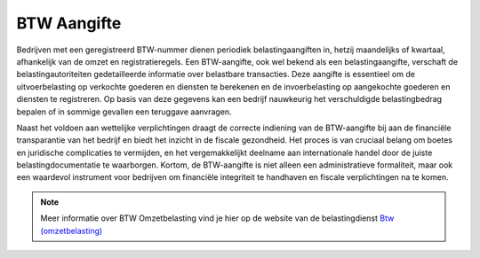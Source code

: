 BTW Aangifte
============

Bedrijven met een geregistreerd BTW-nummer dienen periodiek belastingaangiften in, hetzij maandelijks of kwartaal, afhankelijk van de omzet en registratieregels. Een BTW-aangifte, ook wel bekend als een belastingaangifte, verschaft de belastingautoriteiten gedetailleerde informatie over belastbare transacties. Deze aangifte is essentieel om de uitvoerbelasting op verkochte goederen en diensten te berekenen en de invoerbelasting op aangekochte goederen en diensten te registreren. Op basis van deze gegevens kan een bedrijf nauwkeurig het verschuldigde belastingbedrag bepalen of in sommige gevallen een teruggave aanvragen.

Naast het voldoen aan wettelijke verplichtingen draagt de correcte indiening van de BTW-aangifte bij aan de financiële transparantie van het bedrijf en biedt het inzicht in de fiscale gezondheid. Het proces is van cruciaal belang om boetes en juridische complicaties te vermijden, en het vergemakkelijkt deelname aan internationale handel door de juiste belastingdocumentatie te waarborgen. Kortom, de BTW-aangifte is niet alleen een administratieve formaliteit, maar ook een waardevol instrument voor bedrijven om financiële integriteit te handhaven en fiscale verplichtingen na te komen.

.. Note::
   Meer informatie over BTW Omzetbelasting vind je hier op de website van de belastingdienst `Btw (omzetbelasting) <https://www.belastingdienst.nl/wps/wcm/connect/nl/btw/btw>`_
